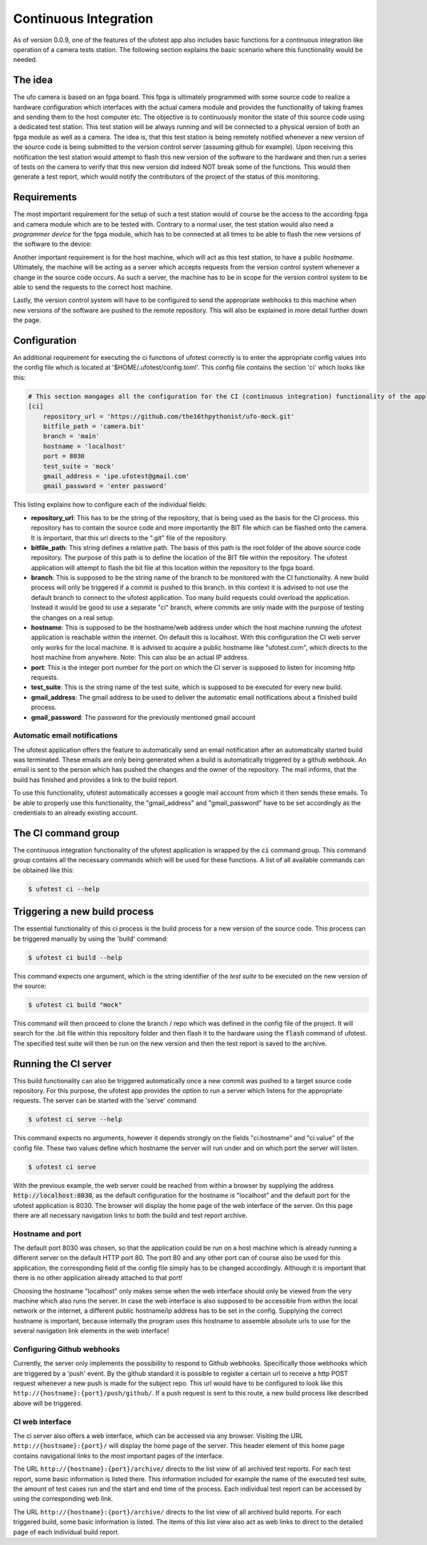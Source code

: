 Continuous Integration
======================

As of version 0.0.9, one of the features of the ufotest app also includes basic functions for a continuous integration
like operation of a camera tests station. The following section explains the basic scenario where this functionality
would be needed.


The idea
--------

The ufo camera is based on an fpga board. This fpga is ultimately programmed with some source code to realize a
hardware configuration which interfaces with the actual camera module and provides the functionality of taking frames
and sending them to the host computer etc. The objective is to continuously monitor the state of this source code using
a dedicated test station. This test station will be always running and will be connected to a physical version of both
an fpga module as well as a camera. The idea is, that this test station is being remotely notified whenever a new
version of the source code is being submitted to the version control server (assuming github for example). Upon
receiving this notification the test station would attempt to flash this new version of the software to the hardware and
then run a series of tests on the camera to verify that this new version did indeed NOT break some of the functions.
This would then generate a test report, which would notify the contributors of the project of the status of this
monitoring.


Requirements
------------

The most important requirement for the setup of such a test station would of course be the access to the according fpga
and camera module which are to be tested with. Contrary to a normal user, the test station would also need a
*programmer device* for the fpga module, which has to be connected at all times to be able to flash the new versions
of the software to the device:

Another important requirement is for the host machine, which will act as this test station, to have a public *hostname*.
Ultimately, the machine will be acting as a server which accepts requests from the version control system whenever a
change in the source code occurs. As such a server, the machine has to be in scope for the version control system to
be able to send the requests to the correct host machine.

Lastly, the version control system will have to be configured to send the appropriate webhooks to this machine when
new versions of the software are pushed to the remote repository. This will also be explained in more detail further
down the page.


Configuration
-------------

An additional requirement for executing the ci functions of ufotest correctly is to enter the appropriate config values
into the config file which is located at '$HOME/.ufotest/config.toml'. This config file contains the section 'ci' which
looks like this:

.. code-block:: toml

    # This section mangages all the configuration for the CI (continuous integration) functionality of the application.
    [ci]
        repository_url = 'https://github.com/the16thpythonist/ufo-mock.git'
        bitfile_path = 'camera.bit'
        branch = 'main'
        hostname = 'localhost'
        port = 8030
        test_suite = 'mock'
        gmail_address = 'ipe.ufotest@gmail.com'
        gmail_password = 'enter password'

This listing explains how to configure each of the individual fields:

- **repository_url**: This has to be the string of the repository, that is being used as the basis for the CI process.
  this repository has to contain the source code and more importantly the BIT file which can be flashed onto the
  camera. It is important, that this url directs to the ".git" file of the repository.
- **bitfile_path**: This string defines a relative path. The basis of this path is the root folder of the above
  source code repository. The purpose of this path is to define the location of the BIT file within the repository.
  The ufotest application will attempt to flash the bit file at this location within the repository to the fpga board.
- **branch**: This is supposed to be the string name of the branch to be monitored with the CI functionality. A new
  build process will only be triggered if a commit is pushed to this branch. In this context it is advised to not use
  the default branch to connect to the ufotest application. Too many build requests could overload the application.
  Instead it would be good to use a separate "ci" branch, where commits are only made with the purpose of testing the
  changes on a real setup.
- **hostname**: This is supposed to be the hostname/web address under which the host machine running the ufotest
  application is reachable within the internet. On default this is localhost. With this configuration the CI web
  server only works for the local machine. It is advised to acquire a public hostname like "ufotest.com", which directs
  to the host machine from anywhere. Note: This can also be an actual IP address.
- **port**: This is the integer port number for the port on which the CI server is supposed to listen for incoming
  http requests.
- **test_suite**: This is the string name of the test suite, which is supposed to be executed for every new build.
- **gmail_address**: The gmail address to be used to deliver the automatic email notifications about a finished build
  process.
- **gmail_password**: The password for the previously mentioned gmail account


Automatic email notifications
~~~~~~~~~~~~~~~~~~~~~~~~~~~~~

The ufotest application offers the feature to automatically send an email notification after an automatically started
build was terminated. These emails are only being generated when a build is automatically triggered by a github webhook.
An email is sent to the person which has pushed the changes and the owner of the repository. The mail informs, that
the build has finished and provides a link to the build report.

To use this functionality, ufotest automatically accesses a google mail account from which it then sends these emails.
To be able to properly use this functionality, the "gmail_address" and "gmail_password" have to be set accordingly as
the credentials to an already existing account.


The CI command group
--------------------

The continuous integration functionality of the ufotest application is wrapped by the :code:`ci` command group.
This command group contains all the necessary commands which will be used for these functions.
A list of all available commands can be obtained like this:

.. code-block:: console

    $ ufotest ci --help


Triggering a new build process
------------------------------

The essential functionality of this ci process is the build process for a new version of the source code. This process
can be triggered manually by using the 'build' command:

.. code-block:: console

    $ ufotest ci build --help

This command expects one argument, which is the string identifier of the *test suite* to be executed on the new version
of the source:

.. code-block:: console

    $ ufotest ci build "mock"

This command will then proceed to clone the branch / repo which was defined in the config file of the project. It will
search for the .bit file within this repository folder and then flash it to the hardware using the :code:`flash` command of
ufotest. The specified test suite will then be run on the new version and then the test report is saved to the archive.


Running the CI server
---------------------

This build functionality can also be triggered automatically once a new commit was pushed to a target source code
repository.
For this purpose, the ufotest app provides the option to run a server which listens for the appropriate requests. The
server can be started with the 'serve' command

.. code-block:: console

    $ ufotest ci serve --help

This command expects no arguments, however it depends strongly on the fields "ci.hostname" and "ci.value" of the
config file. These two values define which hostname the server will run under and on which port the server will listen.

.. code-block:: console

    $ ufotest ci serve

With the previous example, the web server could be reached from within a browser by supplying the address
:code:`http://localhost:8030`, as the default configuration for the hostname is "localhost" and the default port for
the ufotest application is 8030.
The browser will display the home page of the web interface of the server. On this page there are
all necessary navigation links to both the build and test report archive.

Hostname and port
~~~~~~~~~~~~~~~~~

The default port 8030 was chosen, so that the application could be run on a host machine which is already running a
different server on the default HTTP port 80. The port 80 and any other port can of course also be used for this
application, the corresponding field of the config file simply has to be changed accordingly. Although it is important
that there is no other application already attached to that port!

Choosing the hostname "localhost" only makes sense when the web interface should only be viewed from the very machine
which also runs the server. In case the web interface is also supposed to be accessible from within the local network
or the internet, a different public hostname/ip address has to be set in the config. Supplying the
correct hostname is important, because internally the program uses this hostname to assemble absolute urls to use for
the several navigation link elements in the web interface!

Configuring Github webhooks
~~~~~~~~~~~~~~~~~~~~~~~~~~~

Currently, the server only implements the possibility to respond to Github webhooks. Specifically those webhooks which
are triggered by a 'push' event. By the github standard it is possible to register a certain url to receive a http POST
request whenever a new push is made for the subject repo. This url would have to be configured to look like this
``http://{hostname}:{port}/push/github/``. If a push request is sent to this route, a new build process like described above
will be triggered.

CI web interface
~~~~~~~~~~~~~~~~

The ci server also offers a web interface, which can be accessed via any browser. Visiting the URL
``http://{hostname}:{port}/`` will display the home page of the server. This header element of this home page contains
navigational links to the most important pages of the interface.

The URL ``http://{hostname}:{port}/archive/`` directs to the list view of all archived test reports. For each test
report, some basic information is listed there. This information included for example the name of the executed test
suite, the amount of test cases run and the start and end time of the process. Each individual test report can be
accessed by using the corresponding web link.

The URL ``http://{hostname}:{port}/archive/`` directs to the list view of all archived build reports. For each
triggered build, some basic information is listed. The items of this list view also act as web links to direct to the
detailed page of each individual build report.




